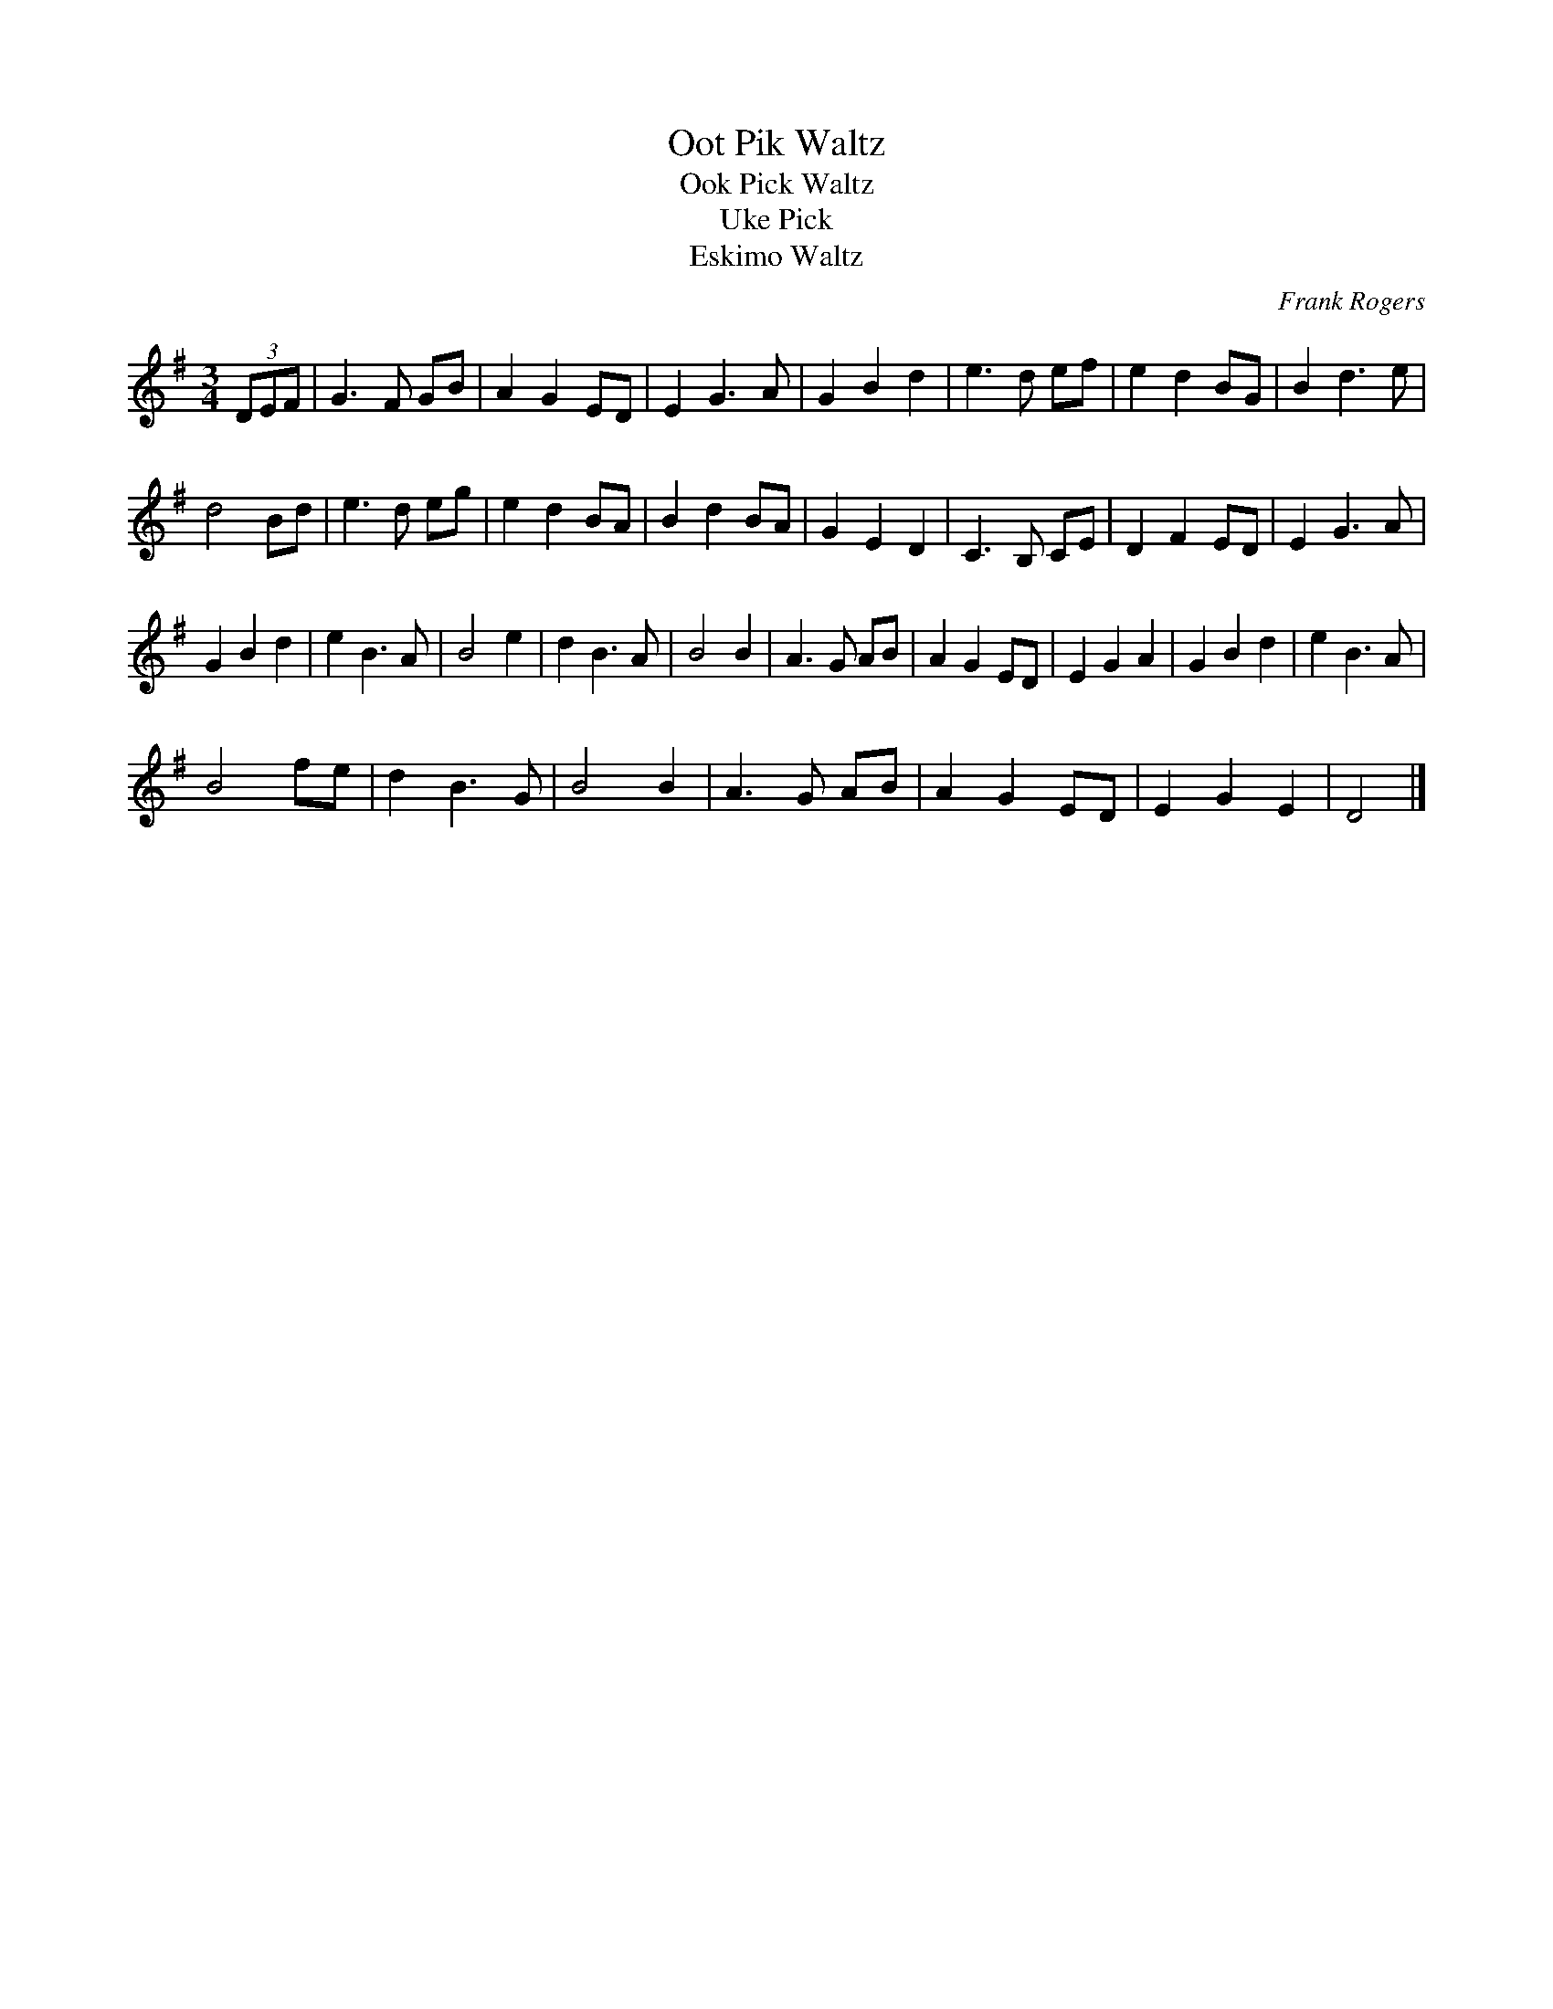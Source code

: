 X:53
T:Oot Pik Waltz
T:Ook Pick Waltz
T:Uke Pick
T:Eskimo Waltz
C:Frank Rogers
M:3/4
L:1/4
F:http://users.argonet.co.uk/users/gatherer/tunes/abc/abc1/ookpik.abc
2003-12-18 23:24:13 UT
K:G
(3D/E/F/|G> F G/B/|A G E/D/|E G> A| G B d|e>d e/f/|e d B/G/|B d>e|
d2 B/d/|e>d e/g/|e d B/A/|B d B/A/|G E D|C> B, C/E/|D F E/D/|E G> A|
G B d|e B> A|B2 e|d B> A|B2 B|A> G A/B/|A G E/D/|E G A|G B d|e B> A|
B2 f/e/|d B>G|B2 B|A> G A/B/|A G E/D/|E G E|D2|]
